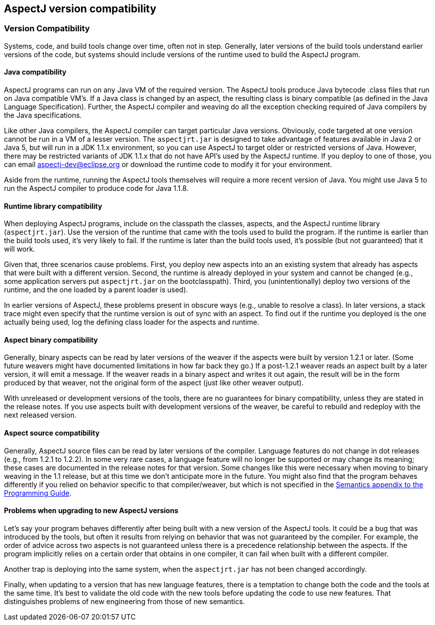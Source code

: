 [[compatibility]]
== AspectJ version compatibility

[[versionCompatibility]]
=== Version Compatibility

Systems, code, and build tools change over time, often not in step.
Generally, later versions of the build tools understand earlier versions
of the code, but systems should include versions of the runtime used to
build the AspectJ program.

[[javaCompatibility]]
==== Java compatibility

AspectJ programs can run on any Java VM of the required version. The
AspectJ tools produce Java bytecode .class files that run on Java
compatible VM's. If a Java class is changed by an aspect, the resulting
class is binary compatible (as defined in the Java Language
Specification). Further, the AspectJ compiler and weaving do all the
exception checking required of Java compilers by the Java
specifications.

Like other Java compilers, the AspectJ compiler can target particular
Java versions. Obviously, code targeted at one version cannot be run in
a VM of a lesser version. The `aspectjrt.jar` is designed to take
advantage of features available in Java 2 or Java 5, but will run in a
JDK 1.1.x environment, so you can use AspectJ to target older or
restricted versions of Java. However, there may be restricted variants
of JDK 1.1.x that do not have API's used by the AspectJ runtime. If you
deploy to one of those, you can email aspectj-dev@eclipse.org or
download the runtime code to modify it for your environment.

Aside from the runtime, running the AspectJ tools themselves will
require a more recent version of Java. You might use Java 5 to run the
AspectJ compiler to produce code for Java 1.1.8.

[[runtimeCompatibility]]
==== Runtime library compatibility

When deploying AspectJ programs, include on the classpath the classes,
aspects, and the AspectJ runtime library (`aspectjrt.jar`). Use the
version of the runtime that came with the tools used to build the
program. If the runtime is earlier than the build tools used, it's very
likely to fail. If the runtime is later than the build tools used, it's
possible (but not guaranteed) that it will work.

Given that, three scenarios cause problems. First, you deploy new
aspects into an an existing system that already has aspects that were
built with a different version. Second, the runtime is already deployed
in your system and cannot be changed (e.g., some application servers put
`aspectjrt.jar` on the bootclasspath). Third, you (unintentionally)
deploy two versions of the runtime, and the one loaded by a parent
loader is used).

In earlier versions of AspectJ, these problems present in obscure ways
(e.g., unable to resolve a class). In later versions, a stack trace
might even specify that the runtime version is out of sync with an
aspect. To find out if the runtime you deployed is the one actually
being used, log the defining class loader for the aspects and runtime.

[[binaryCompatibility]]
==== Aspect binary compatibility

Generally, binary aspects can be read by later versions of the weaver if
the aspects were built by version 1.2.1 or later. (Some future weavers
might have documented limitations in how far back they go.) If a
post-1.2.1 weaver reads an aspect built by a later version, it will emit
a message. If the weaver reads in a binary aspect and writes it out
again, the result will be in the form produced by that weaver, not the
original form of the aspect (just like other weaver output).

With unreleased or development versions of the tools, there are no
guarantees for binary compatibility, unless they are stated in the
release notes. If you use aspects built with development versions of the
weaver, be careful to rebuild and redeploy with the next released
version.

[[sourceCompatibility]]
==== Aspect source compatibility

Generally, AspectJ source files can be read by later versions of the
compiler. Language features do not change in dot releases (e.g., from
1.2.1 to 1.2.2). In some very rare cases, a language feature will no
longer be supported or may change its meaning; these cases are
documented in the release notes for that version. Some changes like this
were necessary when moving to binary weaving in the 1.1 release, but at
this time we don't anticipate more in the future. You might also find
that the program behaves differently if you relied on behavior specific
to that compiler/weaver, but which is not specified in the
xref:../progguide/semantics.html[Semantics appendix to the Programming
Guide].

[[upgrading]]
==== Problems when upgrading to new AspectJ versions

Let's say your program behaves differently after being built with a new
version of the AspectJ tools. It could be a bug that was introduced by
the tools, but often it results from relying on behavior that was not
guaranteed by the compiler. For example, the order of advice across two
aspects is not guaranteed unless there is a precedence relationship
between the aspects. If the program implicitly relies on a certain order
that obtains in one compiler, it can fail when built with a different
compiler.

Another trap is deploying into the same system, when the `aspectjrt.jar`
has not been changed accordingly.

Finally, when updating to a version that has new language features,
there is a temptation to change both the code and the tools at the same
time. It's best to validate the old code with the new tools before
updating the code to use new features. That distinguishes problems of
new engineering from those of new semantics.
